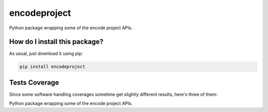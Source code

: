 encodeproject
=========================================================================================
|travis| |sonar_quality| |sonar_maintainability| |codacy| |code_climate_maintainability| |pip| |downloads|

Python package wrapping some of the encode project APIs.

How do I install this package?
----------------------------------------------
As usual, just download it using pip:

.. code:: shell

    pip install encodeproject

Tests Coverage
----------------------------------------------
Since some software handling coverages sometime get slightly different results, here's three of them:

|coveralls| |sonar_coverage| |code_climate_coverage|

Python package wrapping some of the encode project APIs.


.. |travis| image:: https://travis-ci.org/LucaCappelletti94/encodeproject.png
   :target: https://travis-ci.org/LucaCappelletti94/encodeproject
   :alt: Travis CI build

.. |sonar_quality| image:: https://sonarcloud.io/api/project_badges/measure?project=LucaCappelletti94_encodeproject&metric=alert_status
    :target: https://sonarcloud.io/dashboard/index/LucaCappelletti94_encodeproject
    :alt: SonarCloud Quality

.. |sonar_maintainability| image:: https://sonarcloud.io/api/project_badges/measure?project=LucaCappelletti94_encodeproject&metric=sqale_rating
    :target: https://sonarcloud.io/dashboard/index/LucaCappelletti94_encodeproject
    :alt: SonarCloud Maintainability

.. |sonar_coverage| image:: https://sonarcloud.io/api/project_badges/measure?project=LucaCappelletti94_encodeproject&metric=coverage
    :target: https://sonarcloud.io/dashboard/index/LucaCappelletti94_encodeproject
    :alt: SonarCloud Coverage

.. |coveralls| image:: https://coveralls.io/repos/github/LucaCappelletti94/encodeproject/badge.svg?branch=master
    :target: https://coveralls.io/github/LucaCappelletti94/encodeproject?branch=master
    :alt: Coveralls Coverage

.. |pip| image:: https://badge.fury.io/py/encodeproject.svg
    :target: https://badge.fury.io/py/encodeproject
    :alt: Pypi project

.. |downloads| image:: https://pepy.tech/badge/encodeproject
    :target: https://pepy.tech/badge/encodeproject
    :alt: Pypi total project downloads 

.. |codacy|  image:: https://api.codacy.com/project/badge/Grade/0f5c4026d3ec4cadb0d4a51f83235a2c
    :target: https://www.codacy.com/manual/LucaCappelletti94/encodeproject?utm_source=github.com&amp;utm_medium=referral&amp;utm_content=LucaCappelletti94/encodeproject&amp;utm_campaign=Badge_Grade
    :alt: Codacy Maintainability

.. |code_climate_maintainability| image:: https://api.codeclimate.com/v1/badges/8e5a18a61e3a05f79af0/maintainability
    :target: https://codeclimate.com/github/LucaCappelletti94/encodeproject/maintainability
    :alt: Maintainability

.. |code_climate_coverage| image:: https://api.codeclimate.com/v1/badges/8e5a18a61e3a05f79af0/test_coverage
    :target: https://codeclimate.com/github/LucaCappelletti94/encodeproject/test_coverage
    :alt: Code Climate Coverate